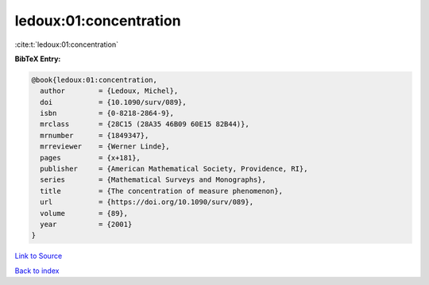 ledoux:01:concentration
=======================

:cite:t:`ledoux:01:concentration`

**BibTeX Entry:**

.. code-block:: bibtex

   @book{ledoux:01:concentration,
     author        = {Ledoux, Michel},
     doi           = {10.1090/surv/089},
     isbn          = {0-8218-2864-9},
     mrclass       = {28C15 (28A35 46B09 60E15 82B44)},
     mrnumber      = {1849347},
     mrreviewer    = {Werner Linde},
     pages         = {x+181},
     publisher     = {American Mathematical Society, Providence, RI},
     series        = {Mathematical Surveys and Monographs},
     title         = {The concentration of measure phenomenon},
     url           = {https://doi.org/10.1090/surv/089},
     volume        = {89},
     year          = {2001}
   }

`Link to Source <https://doi.org/10.1090/surv/089},>`_


`Back to index <../By-Cite-Keys.html>`_
